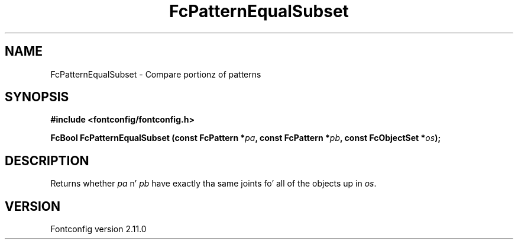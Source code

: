 .\" auto-generated by docbook2man-spec from docbook-utils package
.TH "FcPatternEqualSubset" "3" "11 10月 2013" "" ""
.SH NAME
FcPatternEqualSubset \- Compare portionz of patterns
.SH SYNOPSIS
.nf
\fB#include <fontconfig/fontconfig.h>
.sp
FcBool FcPatternEqualSubset (const FcPattern *\fIpa\fB, const FcPattern *\fIpb\fB, const FcObjectSet *\fIos\fB);
.fi\fR
.SH "DESCRIPTION"
.PP
Returns whether \fIpa\fR n' \fIpb\fR have exactly tha same joints fo' all of the
objects up in \fIos\fR\&.
.SH "VERSION"
.PP
Fontconfig version 2.11.0

